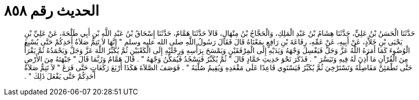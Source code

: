 
= الحديث رقم ٨٥٨

[quote.hadith]
حَدَّثَنَا الْحَسَنُ بْنُ عَلِيٍّ، حَدَّثَنَا هِشَامُ بْنُ عَبْدِ الْمَلِكِ، وَالْحَجَّاجُ بْنُ مِنْهَالٍ، قَالاَ حَدَّثَنَا هَمَّامٌ، حَدَّثَنَا إِسْحَاقُ بْنُ عَبْدِ اللَّهِ بْنِ أَبِي طَلْحَةَ، عَنْ عَلِيِّ بْنِ يَحْيَى بْنِ خَلاَّدٍ، عَنْ أَبِيهِ، عَنْ عَمِّهِ، رِفَاعَةَ بْنِ رَافِعٍ بِمَعْنَاهُ قَالَ فَقَالَ رَسُولُ اللَّهِ صلى الله عليه وسلم ‏"‏ إِنَّهَا لاَ تَتِمُّ صَلاَةُ أَحَدِكُمْ حَتَّى يُسْبِغَ الْوُضُوءَ كَمَا أَمَرَهُ اللَّهُ عَزَّ وَجَلَّ فَيَغْسِلَ وَجْهَهُ وَيَدَيْهِ إِلَى الْمِرْفَقَيْنِ وَيَمْسَحَ بِرَأْسِهِ وَرِجْلَيْهِ إِلَى الْكَعْبَيْنِ ثُمَّ يُكَبِّرُ اللَّهَ عَزَّ وَجَلَّ وَيَحْمَدُهُ ثُمَّ يَقْرَأُ مِنَ الْقُرْآنِ مَا أُذِنَ لَهُ فِيهِ وَتَيَسَّرَ ‏"‏ ‏.‏ فَذَكَرَ نَحْوَ حَدِيثِ حَمَّادٍ قَالَ ‏"‏ ثُمَّ يُكَبِّرُ فَيَسْجُدُ فَيُمَكِّنُ وَجْهَهُ ‏"‏ ‏.‏ قَالَ هَمَّامٌ وَرُبَّمَا قَالَ ‏"‏ جَبْهَتَهُ مِنَ الأَرْضِ حَتَّى تَطْمَئِنَّ مَفَاصِلُهُ وَتَسْتَرْخِيَ ثُمَّ يُكَبِّرُ فَيَسْتَوِي قَاعِدًا عَلَى مَقْعَدِهِ وَيُقِيمُ صُلْبَهُ ‏"‏ ‏.‏ فَوَصَفَ الصَّلاَةَ هَكَذَا أَرْبَعَ رَكَعَاتٍ حَتَّى فَرَغَ ‏"‏ لاَ تَتِمُّ صَلاَةُ أَحَدِكُمْ حَتَّى يَفْعَلَ ذَلِكَ ‏"‏ ‏.‏